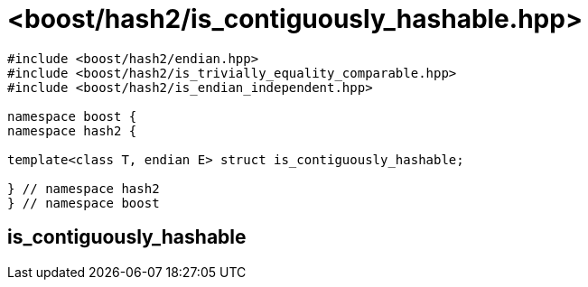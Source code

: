 ////
Copyright 2024 Peter Dimov
Distributed under the Boost Software License, Version 1.0.
https://www.boost.org/LICENSE_1_0.txt
////

[#ref_is_contiguously_hashable]
# <boost/hash2/is_contiguously_hashable.hpp>
:idprefix: ref_is_contiguously_hashable_

```
#include <boost/hash2/endian.hpp>
#include <boost/hash2/is_trivially_equality_comparable.hpp>
#include <boost/hash2/is_endian_independent.hpp>

namespace boost {
namespace hash2 {

template<class T, endian E> struct is_contiguously_hashable;

} // namespace hash2
} // namespace boost
```

## is_contiguously_hashable

